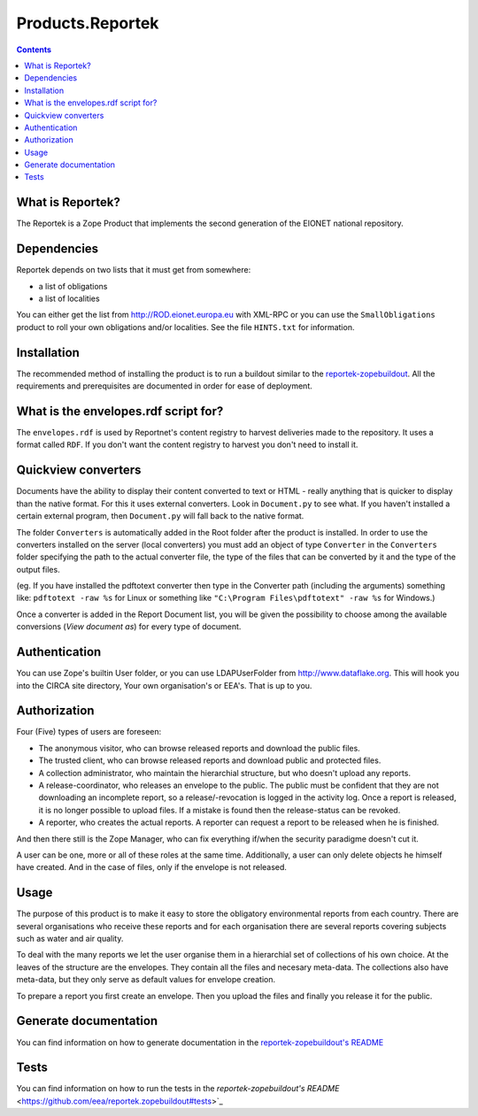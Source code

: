 =================
Products.Reportek
=================

.. Contents ::

What is Reportek?
-----------------

The Reportek is a Zope Product that implements the second generation of the EIONET national repository.

Dependencies
------------

Reportek depends on two lists that it must get from somewhere:

* a list of obligations 
* a list of localities

You can either get the list from http://ROD.eionet.europa.eu with XML-RPC or you can use the ``SmallObligations`` product to roll your own obligations and/or localities. See the file ``HINTS.txt`` for information.

Installation
------------

The recommended method of installing the product is to run a buildout similar to the `reportek-zopebuildout <https://github.com/eea/reportek.zopebuildout>`_. All the requirements and prerequisites are documented in order for ease of deployment.

What is the envelopes.rdf script for?
-------------------------------------

The ``envelopes.rdf`` is used by Reportnet's content registry to harvest deliveries made to the repository. It uses a format called ``RDF``. If you don't want the content registry to harvest you don't need to install it.

Quickview converters
--------------------

Documents have the ability to display their content converted to text or HTML - really anything that is quicker to display than the native format. For this it uses external converters. Look in ``Document.py`` to see what. If you haven't installed a certain external program, then ``Document.py`` will fall back to the native format.

The folder ``Converters`` is automatically added in the Root folder after the product is installed. In order to use the converters installed on the server (local converters) you must add an object of type ``Converter`` in the ``Converters`` folder specifying the path to the actual converter file, the type of the files that can be converted by it and the type of the output files.
    
(eg. If you have installed the pdftotext converter then type in the Converter path (including the arguments) something like: 
``pdftotext -raw %s`` for Linux or something like ``"C:\Program Files\pdftotext" -raw %s`` for Windows.)

Once a converter is added in the Report Document list, you will be given the possibility to choose among the available conversions (*View document as*) for every type of document.

Authentication
--------------

You can use Zope's builtin User folder, or you can use LDAPUserFolder from http://www.dataflake.org. This will hook you into the CIRCA site directory, Your own organisation's or EEA's. That is up to you.

Authorization
-------------

Four (Five) types of users are foreseen:

* The anonymous visitor, who can browse released reports and download the public files.
* The trusted client, who can browse released reports and download public and protected files.
* A collection administrator, who maintain the hierarchial structure, but who doesn't upload any reports.
* A release-coordinator, who releases an envelope to the public. The public must be confident that they are not downloading an incomplete report, so a release/-revocation is logged in the activity log. Once a report is released, it is no longer possible to upload files. If a mistake is found then the release-status can be revoked.
* A reporter, who creates the actual reports. A reporter can request a report to be released when he is finished.

And then there still is the Zope Manager, who can fix everything if/when the security paradigme doesn't cut it.

A user can be one, more or all of these roles at the same time. Additionally, a user can only delete objects he himself have created. And in the case of files, only if the envelope is not released.

Usage
-----

The purpose of this product is to make it easy to store the obligatory environmental reports from each country. There are several organisations who receive these reports and for each organisation there are several reports covering subjects such as water and air quality.

To deal with the many reports we let the user organise them in a hierarchial set of collections of his own choice. At the leaves of the structure are the envelopes. They contain all the files and necesary meta-data. The collections also have meta-data, but they only serve as default values for envelope creation.

To prepare a report you first create an envelope. Then you upload the files and finally you release it for the public.

Generate documentation
----------------------

You can find information on how to generate documentation in the `reportek-zopebuildout's README <https://github.com/eea/reportek.zopebuildout#generate-documentation>`_

Tests
-----
You can find information on how to run the tests in the `reportek-zopebuildout's README` <https://github.com/eea/reportek.zopebuildout#tests>`_
